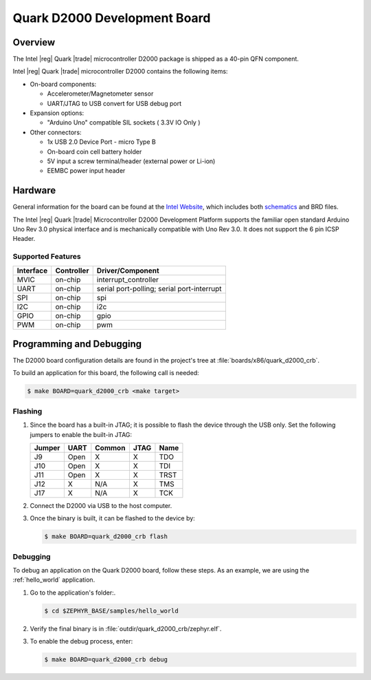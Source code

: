 .. _quark_d2000_devboard:

Quark D2000 Development Board
#############################

Overview
********

The Intel |reg| Quark |trade| microcontroller D2000 package is shipped as a 40-pin QFN
component.

.. image:: quark-d2000-developers-kit.png
   :width: 442px
   :align: center
   :alt: Quark D2000 Development Board

Intel |reg| Quark |trade| microcontroller D2000 contains the following items:

- On-board components:

  - Accelerometer/Magnetometer sensor
  - UART/JTAG to USB convert for USB debug port

- Expansion options:

  - "Arduino Uno" compatible SIL sockets ( 3.3V IO Only )

- Other connectors:

  - 1x USB 2.0 Device Port - micro Type B
  - On-board coin cell battery holder
  - 5V input a screw terminal/header (external power or Li-ion)
  - EEMBC power input header

Hardware
********

General information for the board can be found at the `Intel Website`_,
which includes both `schematics`_ and BRD files.

The Intel |reg| Quark |trade| Microcontroller D2000 Development Platform supports the
familiar open standard Arduino Uno Rev 3.0 physical interface and is
mechanically compatible with Uno Rev 3.0. It does not support the 6 pin ICSP
Header.


Supported Features
===================

+-----------+------------+-----------------------+
| Interface | Controller | Driver/Component      |
+===========+============+=======================+
| MVIC      | on-chip    | interrupt_controller  |
+-----------+------------+-----------------------+
| UART      | on-chip    | serial port-polling;  |
|           |            | serial port-interrupt |
+-----------+------------+-----------------------+
| SPI       | on-chip    | spi                   |
+-----------+------------+-----------------------+
| I2C       | on-chip    | i2c                   |
+-----------+------------+-----------------------+
| GPIO      | on-chip    | gpio                  |
+-----------+------------+-----------------------+
| PWM       | on-chip    | pwm                   |
+-----------+------------+-----------------------+


Programming and Debugging
*************************

The D2000 board configuration details are found in the project's tree at
:file:`boards/x86/quark_d2000_crb`.

To build an application for this board, the following call is needed:

.. code-block:: console

   $ make BOARD=quark_d2000_crb <make target>

Flashing
========

#. Since the board has a built-in JTAG; it is possible to flash the device
   through the USB only.  Set the following jumpers to enable the built-in JTAG:

   +--------+------+--------+------+------+
   | Jumper | UART | Common | JTAG | Name |
   +========+======+========+======+======+
   | J9     | Open |   X    |  X   | TDO  |
   +--------+------+--------+------+------+
   | J10    | Open |   X    |  X   | TDI  |
   +--------+------+--------+------+------+
   | J11    | Open |   X    |  X   | TRST |
   +--------+------+--------+------+------+
   | J12    |  X   |  N/A   |  X   | TMS  |
   +--------+------+--------+------+------+
   | J17    |  X   |  N/A   |  X   | TCK  |
   +--------+------+--------+------+------+

#. Connect the D2000 via USB to the host computer.

#. Once the binary is built, it can be flashed to the device by:

   .. code-block:: console

      $ make BOARD=quark_d2000_crb flash

Debugging
=========

To debug an application on the Quark D2000 board, follow these steps.  As an
example, we are using the :ref:`hello_world` application.

#. Go to the application's folder:.

   .. code-block:: console

      $ cd $ZEPHYR_BASE/samples/hello_world

#. Verify the final binary is in :file:`outdir/quark_d2000_crb/zephyr.elf`.

#. To enable the debug process, enter:

   .. code-block:: console

      $ make BOARD=quark_d2000_crb debug


.. _Intel Website:
   http://www.intel.com/content/www/us/en/embedded/products/quark/mcu/d2000/quark-d2000-crb-user-guide.html

.. _schematics:
   http://www.intel.com/content/www/us/en/embedded/products/quark/mcu/d2000/quark-d2000-crb-schematics.html

